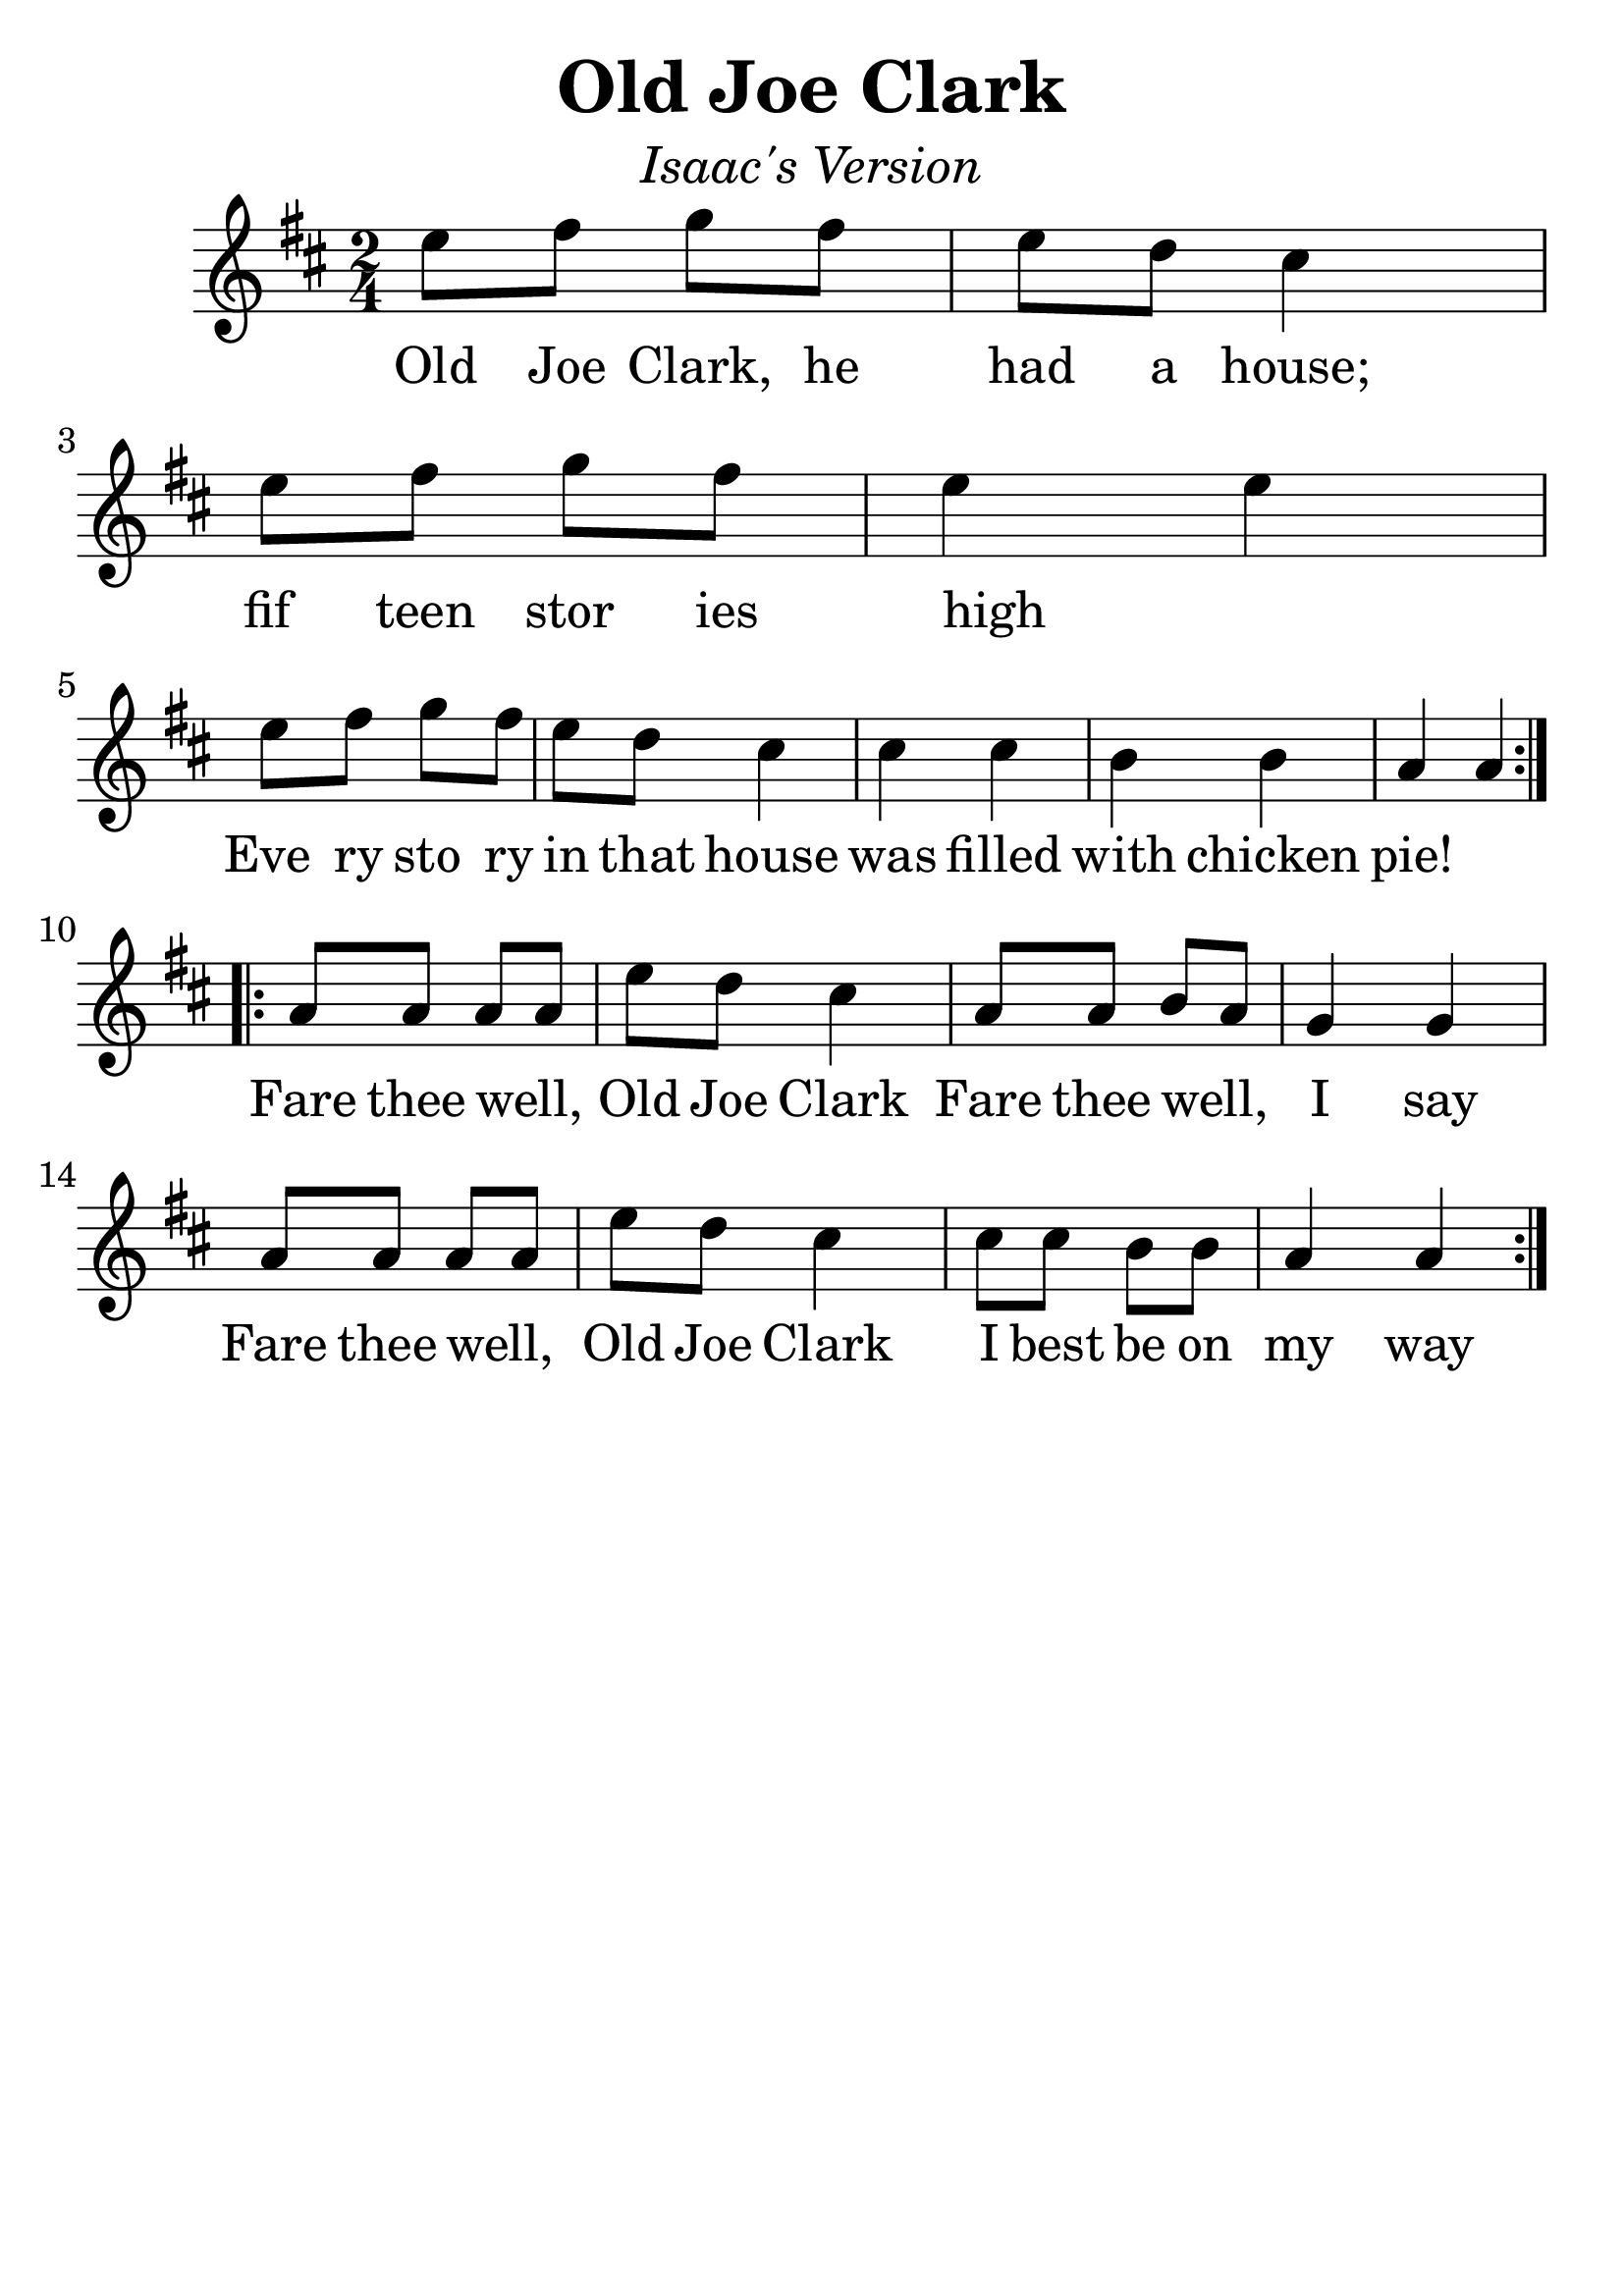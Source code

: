 \version "2.19.3"
\language "english"

#(set-global-staff-size 30)

tune = \relative a'' {
  \override SpacingSpanner.uniform-stretching = ##t
  \time 2/4
  \key d \major
  \repeat volta 2 {
    e8 fs g fs | e d cs4 | e8 fs g fs | e4 e4 |
    \break
    e8 fs g fs | e d cs4 | cs cs b b | a4 a4 |
  }
  \addlyrics {
    Old Joe Clark, he had a house; fif_ teen stor_ ies high _
    Eve_ ry sto_ ry in that house was filled with chicken pie!
  }
  \break
  \repeat volta 4 {
    a8 a a a | e' d cs4 | a8 a b a | g4 g4 |
    \break
    a8 a a a | e' d cs4 | cs8 cs b b | a4 a4 |
  }
  \addlyrics {
    Fare thee well, _  Old Joe Clark
    Fare thee well, _ I say
    Fare thee well, _ Old Joe Clark
    I best be on my way
  }
}

\header {
  title = "Old Joe Clark"
  subtitle = \markup { \italic \medium "Isaac's Version" }
  tagline = ""
}

\score {
  \new Staff \tune
  \layout {
    \context {
      \Score      proportionalNotationDuration = #(ly:make-moment 1/8)
      \override SpacingSpanner.uniform-stretching = ##t
    }
  }
}
